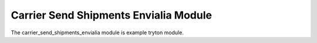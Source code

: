Carrier Send Shipments Envialia Module
######################################

The carrier_send_shipments_envialia module is example tryton module.
